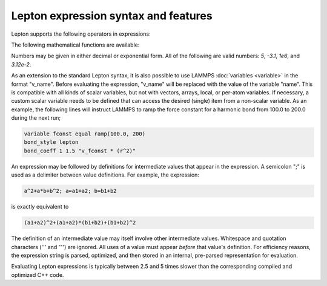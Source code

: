 
Lepton expression syntax and features
"""""""""""""""""""""""""""""""""""""

Lepton supports the following operators in expressions:

.. table_from_list::
   :columns: 14

   * \+
   * Add
   *
   * \-
   * Subtract
   *
   * \*
   * Multiply
   *
   * \/
   * Divide
   *
   * \^
   * Power

The following mathematical functions are available:

.. table_from_list::
   :columns: 4

   * sqrt(x)
   * Square root
   * exp(x)
   * Exponential
   * log(x)
   * Natural logarithm
   * sin(x)
   * Sine (angle in radians)
   * cos(x)
   * Cosine (angle in radians)
   * sec(x)
   * Secant (angle in radians)
   * csc(x)
   * Cosecant (angle in radians)
   * tan(x)
   * Tangent (angle in radians)
   * cot(x)
   * Cotangent (angle in radians)
   * asin(x)
   * Inverse sine (in radians)
   * acos(x)
   * Inverse cosine (in radians)
   * atan(x)
   * Inverse tangent (in radians)
   * sinh(x)
   * Hyperbolic sine
   * cosh(x)
   * Hyperbolic cosine
   * tanh(x)
   * Hyperbolic tangent
   * erf(x)
   * Error function
   * erfc(x)
   * Complementary Error function
   * abs(x)
   * Absolute value
   * min(x,y)
   * Minimum of two values
   * max(x,y)
   * Maximum of two values
   * delta(x)
   * delta(x) is 1 for `x = 0`, otherwise 0
   * step(x)
   * step(x) is 0 for `x < 0`, otherwise 1

Numbers may be given in either decimal or exponential form.  All of the
following are valid numbers: `5`, `-3.1`, `1e6`, and `3.12e-2`.

As an extension to the standard Lepton syntax, it is also possible to
use LAMMPS :doc:`variables <variable>` in the format "v_name".  Before
evaluating the expression, "v_name" will be replaced with the value of
the variable "name".  This is compatible with all kinds of scalar
variables, but not with vectors, arrays, local, or per-atom
variables.  If necessary, a custom scalar variable needs to be defined
that can access the desired (single) item from a non-scalar variable.
As an example, the following lines will instruct LAMMPS to ramp
the force constant for a harmonic bond from 100.0 to 200.0 during the
next run;

.. code-block:: LAMMPS

   variable fconst equal ramp(100.0, 200)
   bond_style lepton
   bond_coeff 1 1.5 "v_fconst * (r^2)"

An expression may be followed by definitions for intermediate values that appear in the
expression. A semicolon ";" is used as a delimiter between value definitions. For example,
the expression:

.. code-block:: C

   a^2+a*b+b^2; a=a1+a2; b=b1+b2

is exactly equivalent to

.. code-block:: C

   (a1+a2)^2+(a1+a2)*(b1+b2)+(b1+b2)^2

The definition of an intermediate value may itself involve other
intermediate values. Whitespace and quotation characters ('\'' and '"')
are ignored.  All uses of a value must appear *before* that value's
definition.  For efficiency reasons, the expression string is parsed,
optimized, and then stored in an internal, pre-parsed representation for
evaluation.

Evaluating Lepton expressions is typically between 2.5 and 5 times
slower than the corresponding compiled and optimized C++ code.

